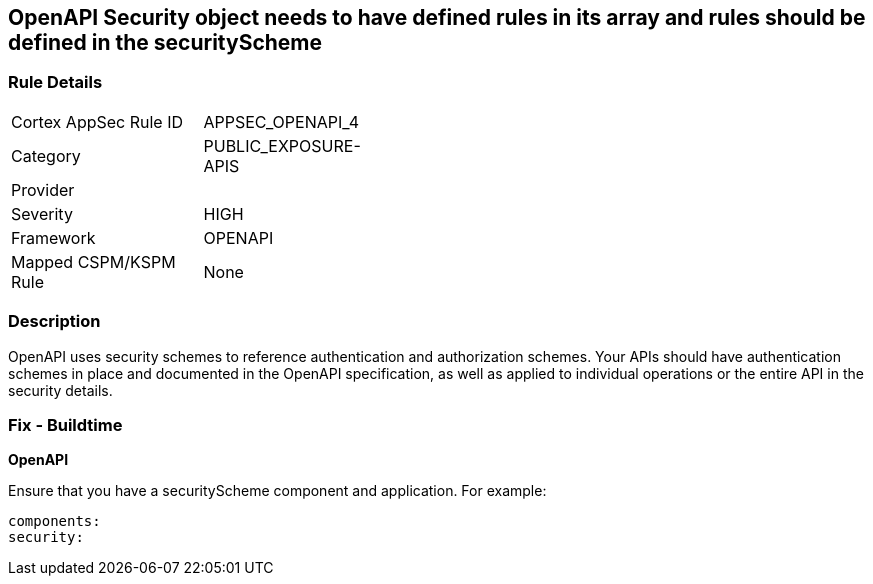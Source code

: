 == OpenAPI Security object needs to have defined rules in its array and rules should be defined in the securityScheme


=== Rule Details

[width=45%]
|===
|Cortex AppSec Rule ID |APPSEC_OPENAPI_4
|Category |PUBLIC_EXPOSURE-APIS
|Provider |
|Severity |HIGH
|Framework |OPENAPI
|Mapped CSPM/KSPM Rule |None
|===


=== Description 


OpenAPI uses security schemes to reference authentication and authorization schemes.
Your APIs should have authentication schemes in place and documented in the OpenAPI specification, as well as applied to individual operations or the entire API in the security details.

=== Fix - Buildtime


*OpenAPI* 


Ensure that you have a securityScheme component and application.
For example:
[source,yaml]
----
components:
security:
----
